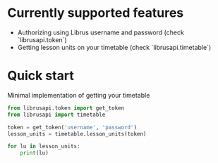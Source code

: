 * Currently supported features

- Authorizing using Librus username and password (check `librusapi.token`)
- Getting lesson units on your timetable (check `librusapi.timetable`)

* Quick start

Minimal implementation of getting your timetable
  #+begin_src python
    from librusapi.token import get_token
    from librusapi import timetable

    token = get_token('username', 'password')
    lesson_units = timetable.lesson_units(token)

    for lu in lesson_units:
        print(lu)
  #+end_src
